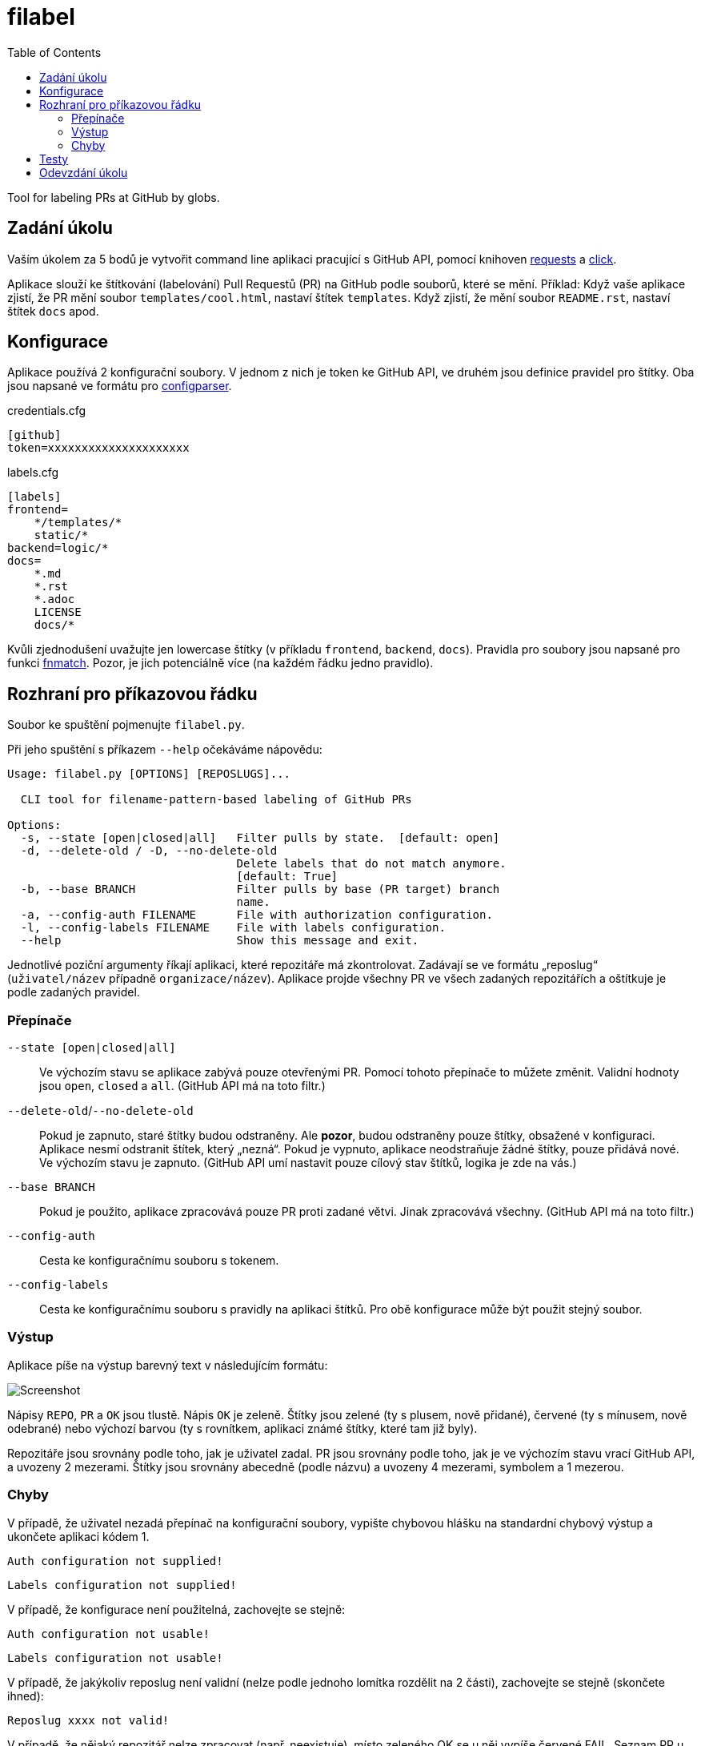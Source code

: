 = filabel
:toc:
:note-caption: :information_source:
:warning-caption: :warning:


Tool for labeling PRs at GitHub by globs.


== Zadání úkolu

Vaším úkolem za 5 bodů je vytvořit command line aplikaci pracující s GitHub API,
pomocí knihoven http://docs.python-requests.org[requests] a
http://click.pocoo.org[click].

Aplikace slouží ke štítkování (labelování) Pull Requestů (PR) na GitHub podle
souborů, které se mění. Příklad: Když vaše aplikace zjistí, že PR mění soubor
`templates/cool.html`, nastaví štítek `templates`. Když zjistí, že mění soubor
`README.rst`, nastaví štítek `docs` apod.

== Konfigurace

Aplikace používá 2 konfigurační soubory.
V jednom z nich je token ke GitHub API,
ve druhém jsou definice pravidel pro štítky.
Oba jsou napsané ve formátu pro
https://docs.python.org/3/library/configparser.html[configparser].

credentials.cfg
[source,ini]
----
[github]
token=xxxxxxxxxxxxxxxxxxxxx
----

labels.cfg
[source,ini]
----
[labels]
frontend=
    */templates/*
    static/*
backend=logic/*
docs=
    *.md
    *.rst
    *.adoc
    LICENSE
    docs/*
----

Kvůli zjednodušení uvažujte jen lowercase štítky (v příkladu `frontend`,
`backend`, `docs`).
Pravidla pro soubory jsou napsané pro funkci
https://docs.python.org/3/library/fnmatch.html#fnmatch.fnmatch[fnmatch].
Pozor, je jich potenciálně více (na každém řádku jedno pravidlo).

== Rozhraní pro příkazovou řádku

Soubor ke spuštění pojmenujte `filabel.py`.

Při jeho spuštění s příkazem `--help` očekáváme nápovědu:

[source]
----
Usage: filabel.py [OPTIONS] [REPOSLUGS]...

  CLI tool for filename-pattern-based labeling of GitHub PRs

Options:
  -s, --state [open|closed|all]   Filter pulls by state.  [default: open]
  -d, --delete-old / -D, --no-delete-old
                                  Delete labels that do not match anymore.
                                  [default: True]
  -b, --base BRANCH               Filter pulls by base (PR target) branch
                                  name.
  -a, --config-auth FILENAME      File with authorization configuration.
  -l, --config-labels FILENAME    File with labels configuration.
  --help                          Show this message and exit.
----

Jednotlivé poziční argumenty říkají aplikaci, které repozitáře má zkontrolovat.
Zadávají se ve formátu „reposlug“ (`uživatel/název` případně `organizace/název`).
Aplikace projde všechny PR ve všech zadaných repozitářích a oštítkuje je podle
zadaných pravidel.

=== Přepínače

`--state [open|closed|all]`::
  Ve výchozím stavu se aplikace zabývá pouze otevřenými PR.
  Pomocí tohoto přepínače to můžete změnit. Validní hodnoty jsou `open`,
  `closed` a `all`. (GitHub API má na toto filtr.)

`--delete-old`/`--no-delete-old`::
  Pokud je zapnuto, staré štítky budou odstraněny. Ale *pozor*, budou
  odstraněny pouze štítky, obsažené v konfiguraci. Aplikace nesmí odstranit
  štítek, který „nezná“. Pokud je vypnuto, aplikace neodstraňuje žádné štítky,
  pouze přidává nové. Ve výchozím stavu je zapnuto.
  (GitHub API umí nastavit pouze cílový stav štítků, logika je zde na vás.)

`--base BRANCH`::
  Pokud je použito, aplikace zpracovává pouze PR proti zadané větvi.
  Jinak zpracovává všechny. (GitHub API má na toto filtr.)

`--config-auth`::
  Cesta ke konfiguračnímu souboru s tokenem.

`--config-labels`::
  Cesta ke konfiguračnímu souboru s pravidly na aplikaci štítků.
  Pro obě konfigurace může být použit stejný soubor.


=== Výstup

Aplikace píše na výstup barevný text v následujícím formátu:

image::screenshot.png[Screenshot]

Nápisy `REPO`, `PR` a `OK` jsou tlustě. Nápis `OK` je zeleně.
Štítky jsou zelené (ty s plusem, nově přidané), červené (ty s mínusem,
nově odebrané) nebo výchozí barvou (ty s rovnítkem, aplikaci známé štítky,
které tam již byly).

Repozitáře jsou srovnány podle toho, jak je uživatel zadal.
PR jsou srovnány podle toho, jak je ve výchozím stavu vrací GitHub API,
a uvozeny 2 mezerami.
Štítky jsou srovnány abecedně (podle názvu) a uvozeny 4 mezerami,
symbolem a 1 mezerou.

=== Chyby

V případě, že uživatel nezadá přepínač na konfigurační soubory, vypište
chybovou hlášku na standardní chybový výstup a ukončete aplikaci kódem 1.

[source]
Auth configuration not supplied!

[source]
Labels configuration not supplied!

V případě, že konfigurace není použitelná, zachovejte se stejně:

[source]
Auth configuration not usable!

[source]
Labels configuration not usable!

V případě, že jakýkoliv reposlug není validní (nelze podle jednoho lomítka
rozdělit na 2 části), zachovejte se stejně (skončete ihned):

[source]
Reposlug xxxx not valid!

V případě, že nějaký repozitář nelze zpracovat (např. neexistuje), místo
zeleného OK se u něj vypíše červené FAIL. Seznam PR u něj logicky nebude.

V případě, že se štítkování nějaké PR jakkoliv nezdaří,
vypíše se také červené FAIL.
*Pozor,* zda máte práva přidat štítky, se dozvíte jedině tak, že ověříte,
že se to podařilo. GitHub API vrací při změně štítků i informace o štítkách.

Barevné výpisy FAIL piště na standardní výstup.

NOTE: Přepínače `--config-auth` a `--config-labels`
můžete nastavit jako povinné.

== Testy

K úloze existuje sada testů.
Pro jejich spuštění nainstalujte do virtuálního prostředí balík `pytest`.

Testy vyžadují určitý setup repozitářů. Pro jeho vytvoření použijte skript
`test_environment/setup.sh`. Je třeba nastavit proměnné prostředí
`GH_TOKEN` a `GH_USER`.
Token musí příslušet danému uživateli a mít scope `repo`.

Skript využívá program https://hub.github.com/[hub],
který si *nejprve zprovozněte*.

Testy jsou napsané tak, že pokud váš program funguje dle zadání,
dají se pouštět opakovaně. Pokud ale dle zadání nefunguje,
je třeba smazat všechny štítky.
Alternativně můžete testovací repozitáře smazat pomocí skriptu
`test_environment/delete.sh` (potřeba scope `delete_repo`) a vytvořit znovu.
Vytváření repozitářů a Pull Requestů může trvat jednotky minut.

Pro spuštění testů nastavte stejné proměnné prostředí (`GH_TOKEN` a `GH_USER`).

[source,console]
$ export GH_USER=anicka
$ export GH_TOKEN=xxxxxxxxxxxxxxxxxxxxxxxxxxxxxxxxxxxxxxxx
$ python -m pytest -v test

Testy v souboru test_radioactive_waste.py trvají dlouho a mají potenciál
vyřadit vás na hodinu z přístupu ke GitHub API.
Když ladíte ostatní testy, doporučujeme je vypínat pomocí přepínače `-k`:

[source,console]
$ python -m pytest -v -k "not radioactive" test

Testy předpokládají, že se štítky mění podle běhu předchozích testů.
Nepouštějte tedy jednotlivé testy samostatně.

Testy si můžete zkopírovat k sobě do repozitáře, považujte je za Public Domain.
Nepřidejte ale do repozitáře omylem soubor `labels.real.cfg`,
který se v průběhu testů dočasně vytváří a obsahuje váš token.

NOTE: Testy proti živému API, navíc napsané tak,
že se jednotlivé testy navzájem ovlivňují, jsou ukázkou toho,
jak se to nemá dělat.
Pokud narazíte v testech na problém, nebo nevíte jak dál, zeptejte se.
K tomu, jak se to dělá pořádně, se v předmětu dostaneme později.

WARNING: Testy netestují barevnost výstupu. I neobarvený výstup projde testy.
Barevnost kontrolujte očima.

== Odevzdání úkolu

Odkaz na repozitář s aplikací nám pošlete e-mailem.
Pro odevzdání v repozitáři nastavte tag `v0.1`.

Termín odevzdání je u této úlohy mimořádně v pondělí (včetně) za 19 dní,
termín je tedy shodný s příští úlohou.
Důrazně však doporučujeme odevzdat ji dříve,
jelikož další úloha na tuto navazuje a chyb v začátku se špatně zbavuje.
